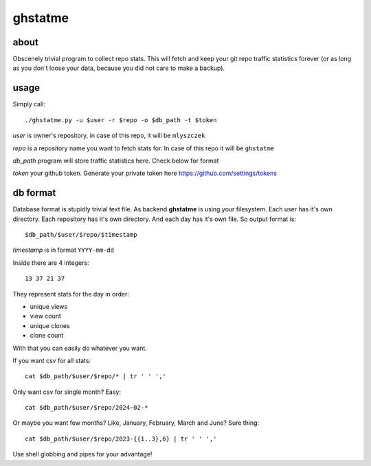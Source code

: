 ========
ghstatme
========
about
-----

Obscenely trivial program to collect repo stats. This will fetch and keep
your git repo traffic statistics forever (or as long as you don't loose your
data, because you did not care to make a backup).

usage
-----
Simply call::

    ./ghstatme.py -u $user -r $repo -o $db_path -t $token

*user* is owner's repository, in case of this repo, it will be ``mlyszczek``

*repo* is a repository name you want to fetch stats for. In case of this repo
it will be ``ghstatme``

*db_path* program will store traffic statistics here. Check below for format

*token* your github token. Generate your private token here
https://github.com/settings/tokens

db format
---------
Database format is stupidly trivial text file. As backend **ghstatme** is
using your filesystem. Each user has it's own directory. Each repository
has it's own directory. And each day has it's own file. So output format is::

    $db_path/$user/$repo/$timestamp

*timestamp* is in format ``YYYY-mm-dd``

Inside there are 4 integers::

    13 37 21 37

They represent stats for the day in order:

* unique views
* view count
* unique clones
* clone count

With that you can easily do whatever you want.

If you want csv for all stats::

    cat $db_path/$user/$repo/* | tr ' ' ','

Only want csv for single month? Easy::

    cat $db_path/$user/$repo/2024-02-*

Or maybe you want few months? Like, January, February, March and June?
Sure thing::

    cat $db_path/$user/$repo/2023-{{1..3},6} | tr ' ' ','

Use shell globbing and pipes for your advantage!
